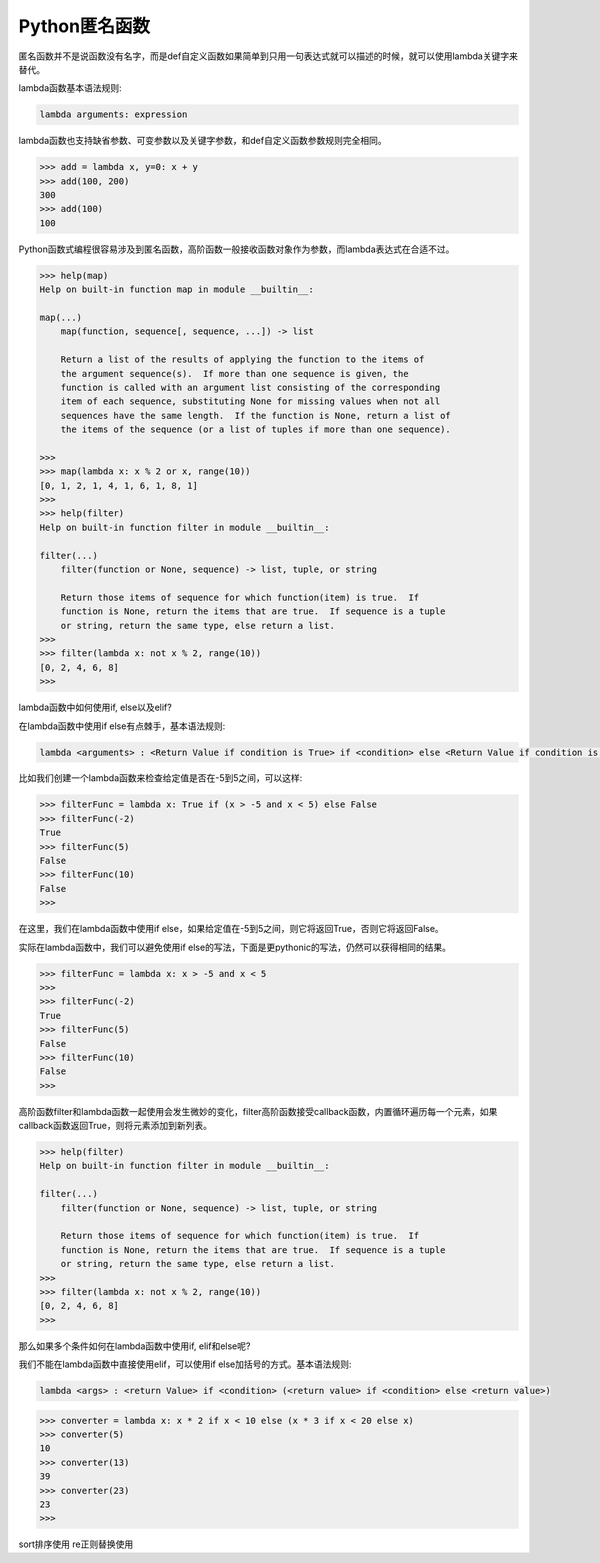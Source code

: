 =============================
Python匿名函数
=============================

匿名函数并不是说函数没有名字，而是def自定义函数如果简单到只用一句表达式就可以描述的时候，就可以使用lambda关键字来替代。

lambda函数基本语法规则:

.. code-block:: python

    lambda arguments: expression

lambda函数也支持缺省参数、可变参数以及关键字参数，和def自定义函数参数规则完全相同。

.. code-block:: python

    >>> add = lambda x, y=0: x + y
    >>> add(100, 200)
    300
    >>> add(100)
    100

Python函数式编程很容易涉及到匿名函数，高阶函数一般接收函数对象作为参数，而lambda表达式在合适不过。

.. code-block:: python

    >>> help(map)
    Help on built-in function map in module __builtin__:

    map(...)
        map(function, sequence[, sequence, ...]) -> list

        Return a list of the results of applying the function to the items of
        the argument sequence(s).  If more than one sequence is given, the
        function is called with an argument list consisting of the corresponding
        item of each sequence, substituting None for missing values when not all
        sequences have the same length.  If the function is None, return a list of
        the items of the sequence (or a list of tuples if more than one sequence).

    >>>
    >>> map(lambda x: x % 2 or x, range(10))
    [0, 1, 2, 1, 4, 1, 6, 1, 8, 1]
    >>>
    >>> help(filter)
    Help on built-in function filter in module __builtin__:

    filter(...)
        filter(function or None, sequence) -> list, tuple, or string

        Return those items of sequence for which function(item) is true.  If
        function is None, return the items that are true.  If sequence is a tuple
        or string, return the same type, else return a list.
    >>>
    >>> filter(lambda x: not x % 2, range(10))
    [0, 2, 4, 6, 8]
    >>>

lambda函数中如何使用if, else以及elif?

在lambda函数中使用if else有点棘手，基本语法规则:

.. code-block:: python

    lambda <arguments> : <Return Value if condition is True> if <condition> else <Return Value if condition is False>

比如我们创建一个lambda函数来检查给定值是否在-5到5之间，可以这样:

.. code-block:: python

    >>> filterFunc = lambda x: True if (x > -5 and x < 5) else False
    >>> filterFunc(-2)
    True
    >>> filterFunc(5)
    False
    >>> filterFunc(10)
    False
    >>>

在这里，我们在lambda函数中使用if else，如果给定值在-5到5之间，则它将返回True，否则它将返回False。

实际在lambda函数中，我们可以避免使用if else的写法，下面是更pythonic的写法，仍然可以获得相同的结果。

.. code-block:: python

    >>> filterFunc = lambda x: x > -5 and x < 5
    >>>
    >>> filterFunc(-2)
    True
    >>> filterFunc(5)
    False
    >>> filterFunc(10)
    False
    >>>

高阶函数filter和lambda函数一起使用会发生微妙的变化，filter高阶函数接受callback函数，内置循环遍历每一个元素，如果callback函数返回True，则将元素添加到新列表。

.. code-block:: python

    >>> help(filter)
    Help on built-in function filter in module __builtin__:

    filter(...)
        filter(function or None, sequence) -> list, tuple, or string

        Return those items of sequence for which function(item) is true.  If
        function is None, return the items that are true.  If sequence is a tuple
        or string, return the same type, else return a list.
    >>>
    >>> filter(lambda x: not x % 2, range(10))
    [0, 2, 4, 6, 8]
    >>>

那么如果多个条件如何在lambda函数中使用if, elif和else呢?

我们不能在lambda函数中直接使用elif，可以使用if else加括号的方式。基本语法规则:

.. code-block:: python

    lambda <args> : <return Value> if <condition> (<return value> if <condition> else <return value>)

.. code-block:: python

    >>> converter = lambda x: x * 2 if x < 10 else (x * 3 if x < 20 else x)
    >>> converter(5)
    10
    >>> converter(13)
    39
    >>> converter(23)
    23
    >>>

sort排序使用
re正则替换使用

